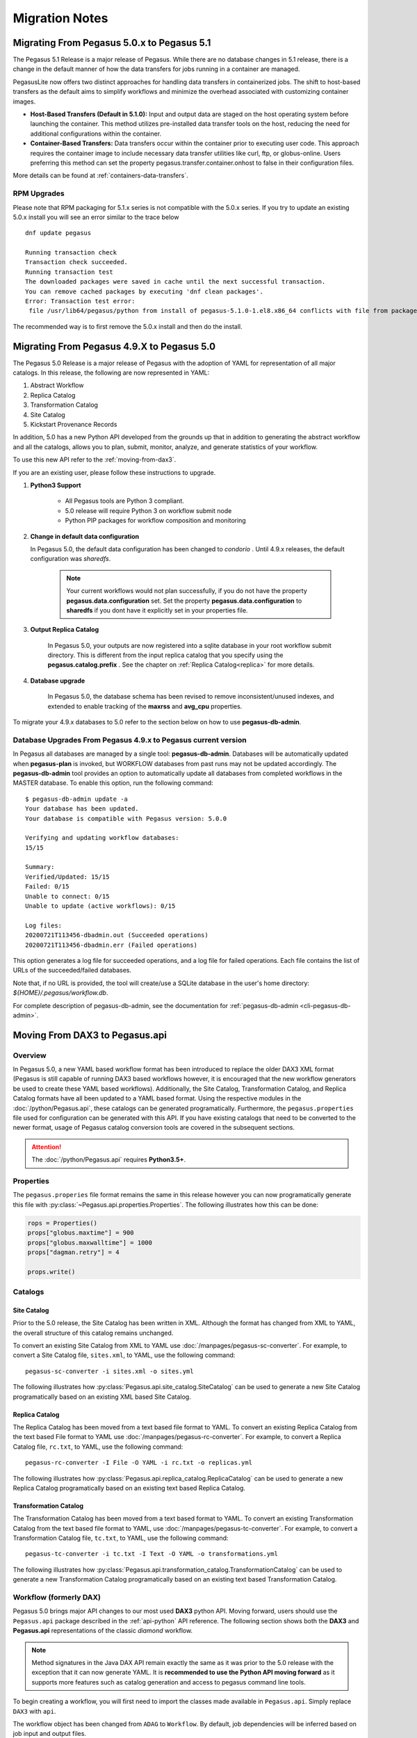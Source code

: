 .. _useful-tips:

===============
Migration Notes
===============

.. _migrating-from-50-to-51:

Migrating From Pegasus 5.0.x to Pegasus 5.1
===========================================
The Pegasus 5.1 Release is a major release of Pegasus. While there
are no database changes in 5.1 release, there is a change in the
default manner of how the data transfers for jobs running in a
container are managed.

PegasusLite now offers two distinct approaches for handling data transfers in
containerized jobs. The shift to host-based transfers as the default aims to
simplify workflows and minimize the overhead associated with customizing container images.

*   **Host-Based Transfers (Default in 5.1.0):** Input and output data are staged on the
    host operating system before launching the container. This method utilizes pre-installed
    data transfer tools on the host, reducing the need for additional configurations within
    the container.
*   **Container-Based Transfers:** Data transfers occur within the container prior to
    executing user code. This approach requires the container image to include necessary
    data transfer utilities like curl, ftp, or globus-online. Users preferring this method
    can set the property pegasus.transfer.container.onhost to false in their configuration files.

More details can be found at :ref:`containers-data-transfers`.


RPM Upgrades
------------

Please note that RPM packaging for 5.1.x series is not compatible with the 5.0.x series.
If you try to update an existing 5.0.x install you will see an error similar to the trace below

::

    dnf update pegasus

    Running transaction check
    Transaction check succeeded.
    Running transaction test
    The downloaded packages were saved in cache until the next successful transaction.
    You can remove cached packages by executing 'dnf clean packages'.
    Error: Transaction test error:
     file /usr/lib64/pegasus/python from install of pegasus-5.1.0-1.el8.x86_64 conflicts with file from package pegasus-5.0.9-1.el8.x86_64

The recommended way is to first remove the 5.0.x install and then do the install.


.. _migrating-from-49-to-50:

Migrating From Pegasus 4.9.X to Pegasus 5.0
===========================================
The Pegasus 5.0 Release is a major release of Pegasus with
the adoption of YAML for representation of all major catalogs.
In this release, the following are now represented in YAML:

#. Abstract Workflow
#. Replica Catalog
#. Transformation Catalog
#. Site Catalog
#. Kickstart Provenance Records

In addition, 5.0 has a new Python API developed from the grounds
up that in addition to generating the abstract workflow and all
the catalogs, allows you to plan, submit, monitor, analyze, and
generate statistics of your workflow.

To use this new API refer to the :ref:`moving-from-dax3`.

If you are an existing user, please follow these instructions to
upgrade.

#. **Python3 Support**

    * All Pegasus tools are Python 3 compliant.
    * 5.0 release will require Python 3 on workflow submit node
    * Python PIP packages for workflow composition and monitoring

#. **Change in default data configuration**

   In Pegasus 5.0, the default data configuration has been changed
   to *condorio* . Until 4.9.x releases, the default configuration
   was *sharedfs*.

    .. note::

        Your current workflows would not plan successfully, if you do not
        have the property **pegasus.data.configuration** set. Set
        the property **pegasus.data.configuration** to **sharedfs**
        if you dont have it explicitly set in your properties file.


#. **Output Replica Catalog**

    In Pegasus 5.0, your outputs are now registered into a sqlite
    database in your root workflow submit directory. This is
    different from the input replica catalog that you specify using
    the **pegasus.catalog.prefix** . See the chapter on
    :ref:`Replica Catalog<replica>` for more details.

#. **Database upgrade**

    In Pegasus 5.0, the database schema has been revised to remove
    inconsistent/unused indexes, and extended to enable tracking of
    the **maxrss** and **avg_cpu** properties.

To migrate your 4.9.x databases to 5.0 refer to the section below
on how to use **pegasus-db-admin**.

Database Upgrades From Pegasus 4.9.x to Pegasus current version
---------------------------------------------------------------

In Pegasus all databases are managed by a single tool:
**pegasus-db-admin**. Databases will be automatically updated when
**pegasus-plan** is invoked, but WORKFLOW databases from past runs may
not be updated accordingly. The **pegasus-db-admin** tool provides
an option to automatically update all databases from completed workflows
in the MASTER database. To enable this option, run the following command:

::

   $ pegasus-db-admin update -a
   Your database has been updated.
   Your database is compatible with Pegasus version: 5.0.0

   Verifying and updating workflow databases:
   15/15

   Summary:
   Verified/Updated: 15/15
   Failed: 0/15
   Unable to connect: 0/15
   Unable to update (active workflows): 0/15

   Log files:
   20200721T113456-dbadmin.out (Succeeded operations)
   20200721T113456-dbadmin.err (Failed operations)


This option generates a log file for succeeded operations, and a log
file for failed operations. Each file contains the list of URLs of the
succeeded/failed databases.

Note that, if no URL is provided, the tool will create/use a SQLite
database in the user's home directory: *${HOME}/.pegasus/workflow.db*.

For complete description of pegasus-db-admin, see the
documentation for :ref:`pegasus-db-admin  <cli-pegasus-db-admin>`.


.. _moving-from-dax3:

Moving From DAX3 to Pegasus.api
===============================

.. _moving-from-dax3-overview:

Overview
--------

In Pegasus 5.0, a new YAML based workflow format has been introduced to replace
the older DAX3 XML format (Pegasus is still capable of running DAX3 based
workflows however, it is encouraged that the new workflow generators be used
to create these YAML based workflows). Additionally, the Site Catalog, Transformation
Catalog, and Replica Catalog formats have all been updated to a YAML based format. 
Using the respective modules in the :doc:`/python/Pegasus.api`, these catalogs can be 
generated programatically. Furthermore, the ``pegasus.properties`` file used for
configuration can be generated with this API. If you have existing catalogs that need to be converted
to the newer format, usage of Pegasus catalog conversion tools are covered in the
subsequent sections. 

.. attention::
    The :doc:`/python/Pegasus.api` requires **Python3.5+**.

Properties
----------

The ``pegasus.properies`` file format remains the same in this release however
you can now programatically generate this file with :py:class:`~Pegasus.api.properties.Properties`.
The following illustrates how this can be done:

.. code-block:: python

    rops = Properties()
    props["globus.maxtime"] = 900
    props["globus.maxwalltime"] = 1000
    props["dagman.retry"] = 4

    props.write()

Catalogs
--------

Site Catalog
^^^^^^^^^^^^

Prior to the 5.0 release, the Site Catalog has been written in XML. Although the
format has changed from XML to YAML, the overall structure of this catalog remains unchanged. 

To convert an existing Site Catalog from XML to YAML use :doc:`/manpages/pegasus-sc-converter`.
For example, to convert a Site Catalog file, ``sites.xml``, to YAML, use the following
command::   

    pegasus-sc-converter -i sites.xml -o sites.yml

The following illustrates how :py:class:`Pegasus.api.site_catalog.SiteCatalog` can
be used to generate a new Site Catalog programatically based on an existing XML based Site Catalog.

.. tabs::

    .. tab:: generate_sc.py

        .. code-block:: python

            from Pegasus.api import *

            # create a SiteCatalog object
            sc = SiteCatalog()

            # create a "local" site
            local = Site("local", arch=Arch.X86_64, os_type=OS.LINUX)

            # create and add a shared scratch and local storage directories to the site "local"
            local_shared_scratch_dir = Directory(Directory.SHARED_SCRATCH, path="/tmp/workflows/scratch")\
                                        .add_file_servers(FileServer("file:///tmp/workflows/scratch", Operation.ALL))

            local_local_storage_dir = Directory(Directory.LOCAL_STORAGE, path="/tmp/workflows/outputs")\
                                        .add_file_servers(FileServer("file:///tmp/workflows/outputs", Operation.ALL))

            local.add_directories(local_shared_scratch_dir, local_local_storage_dir)

            # create a "condorpool" site
            condorpool = Site("condorpool", arch=Arch.X86_64, os_type=OS.LINUX)

            # create and add job managers to the site "condorpool"
            condorpool.add_grids(
                Grid(Grid.GT5, contact="smarty.isi.edu/jobmanager-pbs", scheduler_type=Scheduler.PBS, job_type=SupportedJobs.AUXILLARY),
                Grid(Grid.GT5, contact="smarty.isi.edu/jobmanager-pbs", scheduler_type=Scheduler.PBS, job_type=SupportedJobs.COMPUTE)
            )

            # create and add a shared scratch directory to the site "condorpool"
            condorpool_shared_scratch_dir = Directory(Directory.SHARED_SCRATCH, path="/lustre")\
                                                .add_file_servers(FileServer("gsiftp://smarty.isi.edu/lustre", Operation.ALL))
            condorpool.add_directories(condorpool_shared_scratch_dir)

            # create a "staging_site" site
            staging_site = Site("staging_site", arch=Arch.X86_64, os_type=OS.LINUX)

            # create and add a shared scratch directory to the site "staging_site"
            staging_site_shared_scratch_dir = Directory(Directory.SHARED_SCRATCH, path="/data")\
                                                .add_file_servers(
                                                    FileServer("scp://obelix.isi.edu/data", Operation.PUT),
                                                    FileServer("http://obelix.isi.edu/data", Operation.GET)
                                                )
            staging_site.add_directories(staging_site_shared_scratch_dir)

            # add all the sites to the site catalog object 
            sc.add_sites(
                local,
                condorpool,
                staging_site
            )

            # write the site catalog to the default path "./sites.yml"
            sc.write()  

    .. tab:: sites.xml

        .. code-block:: xml

            <?xml version="1.0" encoding="UTF-8"?>
            <sitecatalog xmlns="http://pegasus.isi.edu/schema/sitecatalog"
                        xmlns:xsi="http://www.w3.org/2001/XMLSchema-instance"
                        xsi:schemaLocation="http://pegasus.isi.edu/schema/sitecatalog http://pegasus.isi.edu/schema/sc-4.0.xsd"
                        version="4.0">

                <site  handle="local" arch="x86_64" os="LINUX">
                    <directory type="shared-scratch" path="/tmp/workflows/scratch">
                        <file-server operation="all" url="file:///tmp/workflows/scratch"/>
                    </directory>
                    <directory type="local-storage" path="/tmp/workflows/outputs">
                        <file-server operation="all" url="file:///tmp/workflows/outputs"/>
                    </directory>
                </site>

                <site  handle="condor_pool" arch="x86_64" os="LINUX">
                    <grid type="gt5" contact="smarty.isi.edu/jobmanager-pbs" scheduler="PBS" jobtype="auxillary"/>
                    <grid type="gt5" contact="smarty.isi.edu/jobmanager-pbs" scheduler="PBS" jobtype="compute"/>
                    <directory type="shared-scratch" path="/lustre">
                        <file-server operation="all" url="gsiftp://smarty.isi.edu/lustre"/>
                    </directory>
                </site>

                <site  handle="staging_site" arch="x86_64" os="LINUX">
                    <directory type="shared-scratch" path="/data">
                        <file-server operation="put" url="scp://obelix.isi.edu/data"/>
                        <file-server operation="get" url="http://obelix.isi.edu/data"/>
                    </directory>
                </site>

            </sitecatalog>  


Replica Catalog
^^^^^^^^^^^^^^^

The Replica Catalog has been moved from a text based file format to YAML. To convert
an existing Replica Catalog from the text based File format to YAML use :doc:`/manpages/pegasus-rc-converter`.
For example, to convert a Replica Catalog file, ``rc.txt``, to YAML, use the following
command::

    pegasus-rc-converter -I File -O YAML -i rc.txt -o replicas.yml

The following illustrates how :py:class:`Pegasus.api.replica_catalog.ReplicaCatalog` can be
used to generate a new Replica Catalog programatically based on an existing text based
Replica Catalog.

.. tabs::

    .. tab:: generate_rc.py

        .. code-block:: python

            from Pegasus.api import *

            rc = ReplicaCatalog()\
                    .add_replica("local", "f.a", "/Volumes/data/inputs/f.a")\
                    .add_replica("local", "f.b", "/Volumes/data/inputs/f.b")\
                    .write()

            # the Replica Catalog will be written to the default path "./replicas.yml"

    .. tab:: rc.txt
        
        .. code-block:: none

            f.a file:///Volumes/data/inputs/f.a site="local"

            f.b file:///Volumes/data/inputs/f.b site="local" 


Transformation Catalog
^^^^^^^^^^^^^^^^^^^^^^

The Transformation Catalog has been moved from a text based format to YAML. To convert
an existing Transformation Catalog from the text based file format to YAML, use 
:doc:`/manpages/pegasus-tc-converter`. For example, to convert a Transformation Catalog
file, ``tc.txt``, to YAML, use the following command::

    pegasus-tc-converter -i tc.txt -I Text -O YAML -o transformations.yml

The following illustrates how :py:class:`Pegasus.api.transformation_catalog.TransformationCatalog` can
be used to generate a new Transformation Catalog programatically based on an 
existing text based Transformation Catalog.

.. tabs:: 

    .. tab:: generate_tc.py

        .. code-block:: python

            from Pegasus.api import *

            # create the TransformationCatalog object
            tc = TransformationCatalog()

            # create and add the centos-pegasus container 
            centos_cont = Container(
                            "centos-pegasus",
                            Container.DOCKER,
                            "docker:///rynge/montage:latest",
                            mounts=["/Volumes/Workf/lfs1:/shared-data/:ro"]
                        ).add_profiles(Namespace.ENV, JAVA_HOME="/opt/java/1.6")
                    
            tc.add_containers(centos_cont)

            # create and add the transformation
            keg = Transformation(
                    "keg",
                    namespace="example",
                    version="1.0",
                    site="isi",
                    pfn="/path/to/keg",
                    is_stageable=False,
                    container=centos_cont
                ).add_profiles(Namespace.ENV, APP_HOME="/tmp/myscratch", JAVA_HOME="/opt/java/1.6")

            tc.add_transformations(keg)

            # write the transformation catalog to the default file path "./transformations.yml"
            tc.write()

    .. tab:: tc.txt

        .. code-block:: none

            tr example::keg:1.0 {

                profile env "APP_HOME" "/tmp/myscratch"
                profile env "JAVA_HOME" "/opt/java/1.6"

                site isi {
                    pfn "/path/to/keg
                    arch "x86"
                    os "linux"
                    type "INSTALLED"
                    container "centos-pegasus"
                }
            }

            cont centos-pegasus{
                type "docker"
                image "docker:///rynge/montage:latest"
                mount "/Volumes/Work/lfs1:/shared-data/:ro"
                profile env "JAVA_HOME" "/opt/java/1.6"
            }


Workflow (formerly DAX)
-----------------------

Pegasus 5.0 brings major API changes to our most used **DAX3** python API. Moving
forward, users should use the ``Pegasus.api`` package described in the :ref:`api-python`
API reference. The following section shows both the **DAX3** and **Pegasus.api** 
representations of the classic *diamond* workflow. 

.. note::
    Method signatures in the Java DAX API remain exactly the same as it was prior 
    to the 5.0 release with the exception that it can now generate YAML. It is
    **recommended to use the Python API moving forward** as it supports more features
    such as catalog generation and access to pegasus command line tools.

.. tabs::

   .. tab:: Pegasus.api

        .. code-block:: python

            #!/usr/bin/env python
            import logging

            from pathlib import Path

            from Pegasus.api import *

            logging.basicConfig(level=logging.DEBUG)

            # --- Replicas -----------------------------------------------------------------
            with open("f.a", "w") as f:
                f.write("This is sample input to KEG")

            fa = File("f.a").add_metadata(creator="ryan")
            rc = ReplicaCatalog().add_replica("local", fa, Path(".").resolve() / "f.a")

            # --- Transformations ----------------------------------------------------------
            preprocess = Transformation(
                            "preprocess",
                            site="condorpool",
                            pfn="/usr/bin/pegasus-keg",
                            is_stageable=False,
                            arch=Arch.X86_64,
                            os_type=OS.LINUX
                        )

            findrange = Transformation(
                            "findrange",
                            site="condorpool",
                            pfn="/usr/bin/pegasus-keg",
                            is_stageable=False,
                            arch=Arch.X86_64,
                            os_type=OS.LINUX
                        )

            analyze = Transformation(
                            "analyze",
                            site="condorpool",
                            pfn="/usr/bin/pegasus-keg",
                            is_stageable=False,
                            arch=Arch.X86_64,
                            os_type=OS.LINUX
                        )

            tc = TransformationCatalog().add_transformations(preprocess, findrange, analyze)

            # --- Workflow -----------------------------------------------------------------
            '''
                                    [f.b1] - (findrange) - [f.c1] 
                                    /                             \
            [f.a] - (preprocess)                               (analyze) - [f.d]
                                    \                             /
                                    [f.b2] - (findrange) - [f.c2]

            '''
            wf = Workflow("diamond")

            fb1 = File("f.b1")
            fb2 = File("f.b2")
            job_preprocess = Job(preprocess)\
                                    .add_args("-a", "preprocess", "-T", "3", "-i", fa, "-o", fb1, fb2)\
                                    .add_inputs(fa)\
                                    .add_outputs(fb1, fb2)

            fc1 = File("f.c1")
            job_findrange_1 = Job(findrange)\
                                    .add_args("-a", "findrange", "-T", "3", "-i", fb1, "-o", fc1)\
                                    .add_inputs(fb1)\
                                    .add_outputs(fc1)

            fc2 = File("f.c2")
            job_findrange_2 = Job(findrange)\
                                    .add_args("-a", "findrange", "-T", "3", "-i", fb2, "-o", fc2)\
                                    .add_inputs(fb2)\
                                    .add_outputs(fc2)

            fd = File("f.d")
            job_analyze = Job(analyze)\
                            .add_args("-a", "analyze", "-T", "3", "-i", fc1, fc2, "-o", fd)\
                            .add_inputs(fc1, fc2)\
                            .add_outputs(fd)

            wf.add_jobs(job_preprocess, job_findrange_1, job_findrange_2, job_analyze)
            wf.add_replica_catalog(rc)
            wf.add_transformation_catalog(tc)

            try:
                wf.plan(submit=True)\
                        .wait()\
                        .analyze()\
                        .statistics()
            except PegasusClientError as e:
                print(e)


   .. tab:: Pegasus.DAX3

        .. code-block:: python

            #!/usr/bin/env python

            from Pegasus.DAX3 import *
            import sys
            import os

            if len(sys.argv) != 3:
                print "Usage: %s PEGASUS_HOME SHARED_SCRATCH" % (sys.argv[0])
                sys.exit(1)

            # Create a abstract dag
            diamond = ADAG("diamond")

            # Add input file to the DAX-level replica catalog
            a = File("f.a")
            a.addPFN(PFN("file://" + os.getcwd() + "/f.a", "local"))
            diamond.addFile(a)

            a1 = File("f.a1")
            a1.addPFN(PFN("file://" + sys.argv[2] + "/f.a1", "condorpool"))
            diamond.addFile(a1)
                
            # Add executables to the DAX-level replica catalog
            # In this case the binary is pegasus-keg, which is shipped with Pegasus, so we use
            # the remote PEGASUS_HOME to build the path.
            e_preprocess = Executable(namespace="diamond", name="preprocess", version="4.0", os="linux", arch="x86_64", installed=False)
            e_preprocess.addPFN(PFN("file://" + sys.argv[1] + "/bin/pegasus-keg", "condorpool"))
            diamond.addExecutable(e_preprocess)
                
            e_findrange = Executable(namespace="diamond", name="findrange", version="4.0", os="linux", arch="x86_64", installed=False)
            e_findrange.addPFN(PFN("file://" + sys.argv[1] + "/bin/pegasus-keg", "condorpool"))
            diamond.addExecutable(e_findrange)
                
            e_analyze = Executable(namespace="diamond", name="analyze", version="4.0", os="linux", arch="x86_64", installed=False)
            e_analyze.addPFN(PFN("file://" + sys.argv[1] + "/bin/pegasus-keg", "condorpool"))
            diamond.addExecutable(e_analyze)

            # Add a preprocess job
            preprocess = Job(namespace="diamond", name="preprocess", version="4.0")
            b1 = File("f.b1")
            b2 = File("f.b2")
            preprocess.addArguments("-a preprocess","-T60","-i",a,"-o",b1,b2)
            preprocess.uses(a, link=Link.INPUT)
            preprocess.uses(a1, link=Link.INPUT)
            preprocess.uses(b1, link=Link.OUTPUT)
            preprocess.uses(b2, link=Link.OUTPUT)
            diamond.addJob(preprocess)

            # Add left Findrange job
            frl = Job(namespace="diamond", name="findrange", version="4.0")
            c1 = File("f.c1")
            frl.addArguments("-a findrange","-T6-","-i",b1,"-o",c1)
            frl.uses(b1, link=Link.INPUT)
            frl.uses(c1, link=Link.OUTPUT)
            diamond.addJob(frl)

            # Add right Findrange job
            frr = Job(namespace="diamond", name="findrange", version="4.0")
            c2 = File("f.c2")
            frr.addArguments("-a findrange","-T60","-i",b2,"-o",c2)
            frr.uses(b2, link=Link.INPUT)
            frr.uses(c2, link=Link.OUTPUT)
            diamond.addJob(frr)

            # Add Analyze job
            analyze = Job(namespace="diamond", name="analyze", version="4.0")
            d = File("f.d")
            analyze.addArguments("-a analyze","-T60","-i",c1,c2,"-o",d)
            analyze.uses(c1, link=Link.INPUT)
            analyze.uses(c2, link=Link.INPUT)
            analyze.uses(d, link=Link.OUTPUT, register=True)
            diamond.addJob(analyze)

            # Add control-flow dependencies
            diamond.addDependency(Dependency(parent=preprocess, child=frl))
            diamond.addDependency(Dependency(parent=preprocess, child=frr))
            diamond.addDependency(Dependency(parent=frl, child=analyze))
            diamond.addDependency(Dependency(parent=frr, child=analyze))

            # Write the DAX to stdout
            diamond.writeXML(sys.stdout)                


To begin creating a workflow, you will first need to import the classes made
available in ``Pegasus.api``. Simply replace ``DAX3`` with ``api``.

.. tabs::

    .. tab:: Pegasus.api

        .. code-block:: python

            from Pegasus.api import *

    .. tab:: Pegasus.DAX3

        .. code-block:: python

            from Pegasus.DAX3 import *



The workflow object has been changed from ``ADAG`` to ``Workflow``. By default,
job dependencies will be inferred based on job input and output files. 

.. tabs::

    .. tab:: Pegasus.api

        .. code-block:: python

            wf = Workflow("diamond")

    .. tab:: Pegasus.DAX3

        .. code-block:: python

            diamond = ADAG("diamond")


In DAX3, you were able to add files directly to the ``ADAG`` object. With the newer 5.0 api, 
any file that has a physical file name (i.e. any initial input file to the workflow)
should be added to the :py:class:`~Pegasus.api.replica_catalog.ReplicaCatalog`. 
In this example, we add the replica catalog to the workflow after all input files
have been added to it. You also have the option to write this out to a separate file
for ``pegasus-plan`` to pick up. 

.. tabs::

    .. tab:: Pegasus.api

        .. code-block:: python

            fa = File("f.a").add_metadata(creator="ryan")
            rc = ReplicaCatalog().add_replica("local", fa, Path(".").resolve() / "f.a")
            wf.add_replica_catalog(rc)   

    .. tab:: Pegasus.DAX3

        .. code-block:: python

            a = File("f.a") 
            a.addPFN(PFN("file://"+ os.getcwd() + "/f.a", "local"))
            diamond.addFile(a)


In DAX3, you were also able to add executables directly to the ``ADAG`` object. In
5.0, the way to do this is to first add them to a :py:class:`~Pegasus.api.transformation_catalog.TransformationCatalog`
and then add that catalog to the workflow as shown below. **Note that we now refer 
to executables as transformations**. In DAX3, you were not able to add containers
directly to the ``ADAG`` object. They would instead need to be cataloged in the
text based transformation catalog file. With the new api, you may create 
containers and add them to the workflow through the transformation catalog. For
more information see :ref:`containers`. Just as with the replica catalog,
you have the option to write this catalog out to a separate file for ``pegasus-plan``
to pick up.

.. tabs::

    .. tab:: Pegasus.api

        .. code-block:: python

            tc = TransformationCatalog()
            preprocess = Transformation(
                "preprocess",
                site="condorpool",
                pfn="/usr/bin/pegasus-keg",
                is_stageable=False,
                arch=Arch.X86_64,
                os_type=OS.LINUX
            )
            tc.add_transformations(preprocess)
            wf.add_transformation_catalog(tc)

    .. tab:: Pegasus.DAX3

        .. code-block:: python

            e_preprocess = Executable(namespace="diamond", name="preprocess", version="4.0", os="linux", arch="x86_64", installed=False)
            e_preprocess.addPFN(PFN("file://" + sys.argv[1] + "/bin/pegasus-keg", "condorpool"))
            diamond.addExecutable(e_preprocess)


When specifying :py:class:`~Pegasus.api.workflow.AbstractJob` inputs and outputs, 
simply add the :py:class:`~Pegasus.api.replica_catalog.File`\s as inputs or outputs.
Unlike DAX3, you do not need to specify ``job.uses(..)`` as seen below. 

.. tabs::

    .. tab:: Pegasus.api

        .. code-block:: python

            fb1 = File("f.b1")
            fb2 = File("f.b2")
            job_preprocess = Job(preprocess)\
                                .add_args("-a", "preprocess", "-T", "3", "-i", fa, "-o", fb1, fb2)\
                                .add_inputs(fa)\
                                .add_outputs(fb1, fb2)
            wf.add_jobs(job_reprocess)

    .. tab:: Pegasus.DAX3

        .. code-block:: python

            preprocess = Job(namespace="diamond", name="preprocess", version="4.0")
            b1 = File("f.b1")
            b2 = File("f.b2")
            preprocess.addArguments("-a preprocess","-T60","-i",a,"-o",b1,b2)
            preprocess.uses(a, link=Link.INPUT)
            preprocess.uses(b1, link=Link.OUTPUT)
            preprocess.uses(b2, link=Link.OUTPUT)
            diamond.addJob(preprocess)


Hierarchical workflows can be created by adding :py:class:`~Pegasus.api.workflow.SubWorkflow`
jobs. The second argument, ``is_planned``, in ``SubWorkflow`` specifies whether or not it has already
been planned by the pegasus planner. When ``is_planned=False``, this is the equivalent 
of using the ``DAX`` object in ``Pegasus.DAX3``. When ``is_planned=True``, this 
is the equivalent of using the ``DAG`` object in ``Pegasus.DAX3``.

.. tabs::

   .. tab:: Pegasus.api

      .. code-block:: python

         blackdiamond_wf = SubWorkflow("blackdiamond.yml", is_planned=False)\
                              .add_args("--input-dir", "input", "--output-sites", "local", "-vvv")

         sleep_wf = SubWorkflow("sleep.yml", is_planned=False)\
                     .add_args("--output-sites", "local", "-vvv")

         wf.add_jobs(blackdiamond_wf, sleep_wf)
   
   .. tab:: Pegasus.DAX3

      .. code-block:: python

         # Create a abstract dag
         adag = ADAG('local-hierarchy')

         daxfile = File('blackdiamond.dax')
         dax1 = DAX(daxfile)
         #DAX jobs are called with same arguments passed, while planning the root level dax
         dax1.addArguments('--output-site local')
         dax1.addArguments('-vvv')
         adag.addJob(dax1)


         # this dax job uses a pre-existing dax file
         # that has to be present in the replica catalog
         daxfile2 = File('sleep.dax')
         dax2 = DAX(daxfile2)
         dax2.addArguments('--output-site local')
         dax2.addArguments( '-vvv')
         adag.addJob(dax2)

Profile functionality remains the same in Pegasus 5.0 (see :py:class:`~Pegasus.api.mixins.ProfileMixin`). 
Profiles can be added to the following:

    - :py:class:`~Pegasus.api.site_catalog.FileServer`
    - :py:class:`~Pegasus.api.site_catalog.Site`

    - :py:class:`~Pegasus.api.transformation_catalog.Container`
    - :py:class:`~Pegasus.api.transformation_catalog.TransformationSite`
    - :py:class:`~Pegasus.api.transformation_catalog.Transformation`

    - :py:class:`~Pegasus.api.workflow.Job`
    - :py:class:`~Pegasus.api.workflow.SubWorkflow`
    - :py:class:`~Pegasus.api.workflow.Workflow`

.. tabs::

    .. tab:: Pegasus.api

        .. code-block:: python

            job.add_env(PATH="/bin")
            job.add_condor_profile(universe="vanilla")

            # Alternatively you can use:
            job.add_profiles(Namespace.ENV, PATH="/bin")
            job.add_profiles(Namespace.CONDOR, universe="vanilla")

            # When profile keys contain non-alphanumeric characters, you can use:
            job.add_profiles(Namespace.CONDOR, key="+KeyName", value="val")

    .. tab:: Pegasus.DAX3

        .. code-block:: python

            job.addProfile(Profile(Namespace.ENV,'PATH','/bin'))
            job.profile(Namespace.CONDOR, "universe", "vanilla")

Metadata functionality also remains the same in Pegasus 5.0 (see :py:class:`~Pegasus.api.mixins.MetadataMixin`). 
Metadata can be added to the following:

    - :py:class:`~Pegasus.api.replica_catalog.File`
    - :py:class:`~Pegasus.api.transformation_catalog.TransformationSite`
    - :py:class:`~Pegasus.api.transformation_catalog.Transformation`

    - :py:class:`~Pegasus.api.workflow.Job`
    - :py:class:`~Pegasus.api.workflow.SubWorkflow`
    - :py:class:`~Pegasus.api.workflow.Workflow`

.. tabs::

    .. tab:: Pegasus.api

        .. code-block:: python

            preprocess.add_metadata(time=60, created_by="ryan")

    .. tab:: Pegasus.DAX3

        .. code-block:: python

            preprocess.metadata("time", "60")
            preprocess.metadata("created_by", "ryan")


Running Workflows
-----------------

Using the :ref:`api-python` API, you can run the workflow directly from the
:py:class:`~Pegasus.api.workflow.Workflow` you have just created. This is done
by calling :py:class:`~Pegasus.api.workflow.Workflow.plan` on the :py:class:`~Pegasus.api.workflow.Workflow`
after all jobs have been added to it. If ``submit=True`` is given to ``wf.plan``,
the workflow will be planned and submitted for execution. At that point, ``wf.plan()``
will return. If you would like to block until the actual workflow execution is called
then ``wf.plan(submit=True).wait()`` can be used. 

.. attention::
    To use this feature, the Pegasus binaries must be added to your ``PATH`` and it
    is only supported in the new python api. 

.. code-block:: python

    #!/usr/bin/env python3

    # set this if you would like to see output from the underlying pegasus command line tools
    import logging
    logging.basicConfig(level=logging.INFO)

    from Pegasus.api import *

    wf = Workflow("diamond")  

    # Add properties
    # .. 
    # .

    # Add files, transformations, and jobs here
    # ....
    # ...
    # ..
    # .

    try:
        # plan and submit the workflow for execution
        wf.plan(submit=True)

        # braindump becomes accessible following a call to wf.plan()
        print(wf.braindump.submit_dir)
    
        # wait for workflow execution to complete
        wf.wait()

        # workflow debugging and statistics
        wf.analyze()
        wf.statistics()
    except PegasusClientError as e:
        print(e)

.. tip::
    Because the property file, catalogs, and the workflow can all be generated and
    run programatically, it is recommended to keep everything in a single script
    so that a wrapper shell script is not needed. 



.. _migrating-from-lt47:

Migrating From Pegasus 4.5.X to Pegasus 4.9.x
=======================================================

Most of the migrations from one version to another are related to
database upgrades, that is addressed by running the tool
**pegasus-db-admin**.

Database Upgrades From Pegasus 4.5.X to Pegasus current version
---------------------------------------------------------------

Since Pegasus 4.5 all databases are managed by a single tool:
**pegasus-db-admin**. Databases will be automatically updated when
**pegasus-plan** is invoked, but WORKFLOW databases from past runs may
not be updated accordingly. Since Pegasus 4.6.0, the
**pegasus-db-admin** tool provides an option to automatically update all
databases from completed workflows in the MASTER database. To enable
this option, run the following command:

::

   $ pegasus-db-admin update -a
   Your database has been updated.
   Your database is compatible with Pegasus version: 4.7.0

   Verifying and updating workflow databases:
   21/21

   Summary:
   Verified/Updated: 21/21
   Failed: 0/21
   Unable to connect: 0/21
   Unable to update (active workflows): 0/21

   Log files:
   20161006T134415-dbadmin.out (Succeeded operations)
   20161006T134415-dbadmin.err (Failed operations)


This option generates a log file for succeeded operations, and a log
file for failed operations. Each file contains the list of URLs of the
succeeded/failed databases.

Note that, if no URL is provided, the tool will create/use a SQLite
database in the user's home directory: *${HOME}/.pegasus/workflow.db*.

For complete description of pegasus-db-admin, see the `man
page <#cli-pegasus-db-admin>`__.

Migration from Pegasus 4.6 to 4.7
---------------------------------

In addition to the database changes, in Pegasus 4.7 the default submit
directory layout was changed from a flat structure where all submit
files independent of the number of jobs in the workflow appeared in a
single directory. For 4.7, the default is a hierarchal directory
structure two levels deep. To use the earlier layout, set the following
property

::

   pegasus.dir.submit.mapper     Flat

.. _migrating-from-leq44:

Migrating From Pegasus <4.5 to Pegasus 4.5.X
============================================

Since Pegasus 4.5 all databases are managed by a single tool:
**pegasus-db-admin**. Databases will be automatically updated when
**pegasus-plan** is invoked, but it may require manually invocation of
the **pegasus-db-admin** for other Pegasus tools.

The **check** command verifies if the database is compatible with the
Pegasus' latest version. If the database is not compatible, it will
print the following message:

::

   $ pegasus-db-admin check
   Your database is NOT compatible with version 4.5.0


If you are running the **check** command for the first time, the tool
will prompt the following message:

::

   Missing database tables or tables are not updated:
       dbversion
   Run 'pegasus-db-admin update <path_to_database>' to create/update your database.


To update the database, run the following command:

::

   $ pegasus-db-admin update
   Your database has been updated.
   Your database is compatible with Pegasus version: 4.5.0


The **pegasus-db-admin** tool can operate directly over a database URL,
or can read configuration parameters from the properties file or a
submit directory. In the later case, a database type should be provided
to indicate which properties should be used to connect to the database.
For example, the tool will seek for *pegasus.catalog.replica.db.\**
properties to connect to the JDBCRC database; or seek for
*pegasus.catalog.master.url* (or *pegasus.dashboard.output*, which is
deprecated) property to connect to the MASTER database; or seek for the
*pegasus.catalog.workflow.url* (or *pegasus.monitord.output*, which is
deprecated) property to connect to the WORKFLOW database. If none of
these properties are found, the tool will connect to the default
database in the user's home directory
(sqlite:///${HOME}/.pegasus/workflow.db).

Example: connection by providing the URL to the database:

::

   $ pegasus-db-admin create sqlite:///${HOME}/.pegasus/workflow.db
   $ pegasus-db-admin update sqlite:///${HOME}/.pegasus/workflow.db


Example: connection by providing a properties file that contains the
information to connect to the database. Note that a database type
(MASTER, WORKFLOW, or JDBCRC) should be provided:

::

   $ pegasus-db-admin update -c pegasus.properties -t MASTER
   $ pegasus-db-admin update -c pegasus.properties -t JDBCRC
   $ pegasus-db-admin update -c pegasus.properties -t WORKFLOW


Example: connection by providing the path to the submit directory
containning the *braindump.txt* file, where information to connect to
the database can be extracted. Note that a database type (MASTER,
WORKFLOW, or JDBCRC) should also be provided:

::

   $ pegasus-db-admin update -s /path/to/submitdir -t WORKFLOW
   $ pegasus-db-admin update -s /path/to/submitdir -t MASTER
   $ pegasus-db-admin update -s /path/to/submitdir -t JDBCRC


Note that, if no URL is provided, the tool will create/use a SQLite
database in the user's home directory: *${HOME}/.pegasus/workflow.db*.

For complete description of pegasus-db-admin, see the `man
page <#cli-pegasus-db-admin>`__.

.. _migrating-from-3x:

Migrating From Pegasus 3.1 to Pegasus 4.X
=========================================

With Pegasus 4.0 effort has been made to move the Pegasus installation
to be FHS compliant, and to make workflows run better in Cloud
environments and distributed grid environments. This chapter is for
existing users of Pegasus who use Pegasus 3.1 to run their workflows and
walks through the steps to move to using Pegasus 4.0

Move to FHS layout
------------------

Pegasus 4.0 is the first release of Pegasus which is `Filesystem
Hierarchy Standard (FHS) <http://www.pathname.com/fhs/>`__ compliant.
The native packages no longer installs under /opt. Instead, pegasus-\*
binaries are in /usr/bin/ and example workflows can be found under
/usr/share/pegasus/examples/.

To find Pegasus system components, a pegasus-config tool is provided.
pegasus-config supports setting up the environment for

-  Python

-  Perl

-  Java

-  Shell

For example, to find the PYTHONPATH for the DAX API, run:

::

   export PYTHONPATH=`pegasus-config --python`

For complete description of pegasus-config, see the `man
page <#cli-pegasus-config>`__.

Stampede Schema Upgrade Tool
----------------------------

Starting Pegasus 4.x the monitoring and statistics database schema has
changed. If you want to use the pegasus-statistics, pegasus-analyzer and
pegasus-plots against a 3.x database you will need to upgrade the schema
first using the schema upgrade tool
/usr/share/pegasus/sql/schema_tool.py or
/path/to/pegasus-4.x/share/pegasus/sql/schema_tool.py

Upgrading the schema is required for people using the MySQL database for
storing their monitoring information if it was setup with 3.x monitoring
tools.

If your setup uses the default SQLite database then the new databases
run with Pegasus 4.x are automatically created with the correct schema.
In this case you only need to upgrade the SQLite database from older
runs if you wish to query them with the newer clients.

To upgrade the database

::

   For SQLite Database

   cd /to/the/workflow/directory/with/3.x.monitord.db

   Check the db version

   /usr/share/pegasus/sql/schema_tool.py -c connString=sqlite:////to/the/workflow/directory/with/workflow.stampede.db
   2012-02-29T01:29:43.330476Z INFO   netlogger.analysis.schema.schema_check.SchemaCheck.init |
   2012-02-29T01:29:43.330708Z INFO   netlogger.analysis.schema.schema_check.SchemaCheck.check_schema.start |
   2012-02-29T01:29:43.348995Z INFO   netlogger.analysis.schema.schema_check.SchemaCheck.check_schema
                                      | Current version set to: 3.1.
   2012-02-29T01:29:43.349133Z ERROR  netlogger.analysis.schema.schema_check.SchemaCheck.check_schema
                                      | Schema version 3.1 found - expecting 4.0 - database admin will need to run upgrade tool.


   Convert the Database to be version 4.x compliant

   /usr/share/pegasus/sql/schema_tool.py -u connString=sqlite:////to/the/workflow/directory/with/workflow.stampede.db
   2012-02-29T01:35:35.046317Z INFO   netlogger.analysis.schema.schema_check.SchemaCheck.init |
   2012-02-29T01:35:35.046554Z INFO   netlogger.analysis.schema.schema_check.SchemaCheck.check_schema.start |
   2012-02-29T01:35:35.064762Z INFO   netlogger.analysis.schema.schema_check.SchemaCheck.check_schema
                                     | Current version set to: 3.1.
   2012-02-29T01:35:35.064902Z ERROR  netlogger.analysis.schema.schema_check.SchemaCheck.check_schema
                                     | Schema version 3.1 found - expecting 4.0 - database admin will need to run upgrade tool.
   2012-02-29T01:35:35.065001Z INFO   netlogger.analysis.schema.schema_check.SchemaCheck.upgrade_to_4_0
                                     | Upgrading to schema version 4.0.

   Verify if the database has been converted to Version 4.x

   /usr/share/pegasus/sql/schema_tool.py -c connString=sqlite:////to/the/workflow/directory/with/workflow.stampede.db
   2012-02-29T01:39:17.218902Z INFO   netlogger.analysis.schema.schema_check.SchemaCheck.init |
   2012-02-29T01:39:17.219141Z INFO   netlogger.analysis.schema.schema_check.SchemaCheck.check_schema.start |
   2012-02-29T01:39:17.237492Z INFO   netlogger.analysis.schema.schema_check.SchemaCheck.check_schema | Current version set to: 4.0.
   2012-02-29T01:39:17.237624Z INFO   netlogger.analysis.schema.schema_check.SchemaCheck.check_schema | Schema up to date.

   For upgrading a MySQL database the steps remain the same. The only thing that changes is the connection String to the database
   E.g.

   /usr/share/pegasus/sql/schema_tool.py -u connString=mysql://username:password@server:port/dbname

After the database has been upgraded you can use either 3.x or 4.x
clients to query the database with **pegasus-statistics**, as well as
**pegasus-plots**\ and **pegasus-analyzer.**

Existing users running in a condor pool with a non shared filesystem setup
--------------------------------------------------------------------------

Existing users that are running workflows in a cloud environment with a
non shared filesystem setup have to do some trickery in the site catalog
to include placeholders for local/submit host paths for execution sites
when using CondorIO. In Pegasus 4.0, this has been rectified.

For example, for a 3.1 user, to run on a local-condor pool without a
shared filesystem and use Condor file IO for file transfers, the site
entry looks something like this

::

    <site  handle="local-condor" arch="x86" os="LINUX">
           <grid  type="gt2" contact="localhost/jobmanager-fork" scheduler="Fork" jobtype="auxillary"/>
           <grid  type="gt2" contact="localhost/jobmanager-condor" scheduler="unknown" jobtype="compute"/>
           <head-fs>

             <!-- the paths for scratch filesystem are the paths on local site as we execute create dir job
                  on local site. Improvements planned for 4.0 release.-->
               <scratch>
                   <shared>
                       <file-server protocol="file" url="file:///" mount-point="/submit-host/scratch"/>
                       <internal-mount-point mount-point="/submit-host/scratch"/>
                   </shared>
               </scratch>
               <storage>
                   <shared>
                       <file-server protocol="file" url="file:///" mount-point="/glusterfs/scratch"/>
                       <internal-mount-point mount-point="/glusterfs/scratch"/>
                   </shared>
               </storage>
           </head-fs>
           <replica-catalog  type="LRC" url="rlsn://dummyValue.url.edu" />
           <profile namespace="env" key="PEGASUS_HOME" >/cluster-software/pegasus/2.4.1</profile>
           <profile namespace="env" key="GLOBUS_LOCATION" >/cluster-software/globus/5.0.1</profile>

           <!-- profies for site to be treated as condor pool -->
           <profile namespace="pegasus" key="style" >condor</profile>
           <profile namespace="condor" key="universe" >vanilla</profile>


           <!-- to enable kickstart staging from local site-->
           <profile namespace="condor" key="transfer_executable">true</profile>


       </site>

With Pegasus 4.0 the site entry for a local-condor pool can be as
concise as the following

::

    <site  handle="condorpool" arch="x86" os="LINUX">
           <head-fs>
               <scratch />
               <storage />
           </head-fs>
           <profile namespace="pegasus" key="style" >condor</profile>
           <profile namespace="condor" key="universe" >vanilla</profile>
       </site>

The planner in 4.0 correctly picks up the paths from the local site
entry to determine the staging location for the condor io on the submit
host.

Users should read pegasus data staging configuration
`chapter <#data_staging_configuration>`__ and also look in the examples
directory ( share/pegasus/examples).

.. _migrating-from-2x:

Migrating From Pegasus 2.X to Pegasus 3.X
=========================================

With Pegasus 3.0 effort has been made to simplify configuration. This
chapter is for existing users of Pegasus who use Pegasus 2.x to run
their workflows and walks through the steps to move to using Pegasus 3.0

PEGASUS_HOME and Setup Scripts
------------------------------

Earlier versions of Pegasus required users to have the environment
variable PEGASUS_HOME set and to source a setup file
$PEGASUS_HOME/setup.sh \| $PEGASUS_HOME/setup.csh before running Pegasus
to setup CLASSPATH and other variables.

Starting with Pegasus 3.0 this is no longer required. The above paths
are automaticallly determined by the Pegasus tools when they are
invoked.

All the users need to do is to set the PATH variable to pick up the
pegasus executables from the bin directory.

::

   $ export PATH=/some/install/pegasus-3.0.0/bin:$PATH


DAX Schema
----------

Pegasus 3.0 by default now parses DAX documents conforming to the DAX
Schema 3.2 available :download:`here <../../schemas/dax-3.2/dax-3.2.xsd>` and is
explained in detail in the chapter on API references.

Starting Pegasus 3.0 , DAX generation API's are provided in Java/Python
and Perl for users to use in their DAX Generators. The use of API's is
highly encouraged. Support for the old DAX schema's has been deprecated
and will be removed in a future version.

For users, who still want to run using the old DAX formats i.e 3.0 or
earlier, can for the time being set the following property in the
properties and point it to dax-3.0 xsd of the installation.

::

   pegasus.schema.dax  /some/install/pegasus-3.0/etc/dax-3.0.xsd


Site Catalog Format
-------------------

Pegasus 3.0 by default now parses Site Catalog format conforming to the
SC schema 3.0 ( XML3 ) available :download:`here <../../schemas/sc-3.0/sc-3.0.xsd>`
and is explained in detail in the chapter on Catalogs.

Pegasus 3.0 comes with a pegasus-sc-converter that will convert users
old site catalog ( XML ) to the XML3 format. Sample usage is given
below.

::

   $ pegasus-sc-converter -i sample.sites.xml -I XML -o sample.sites.xml3 -O XML3

   2010.11.22 12:55:14.169 PST:   Written out the converted file to sample.sites.xml3

To use the converted site catalog, in the properties do the following

1. unset pegasus.catalog.site or set pegasus.catalog.site to XML3

2. point pegasus.catalog.site.file to the converted site catalog


Transformation Catalog Format
-----------------------------

Pegasus 3.0 by default now parses a file based multiline textual format
of a Transformation Catalog. The new Text format is explained in detail
in the chapter on Catalogs.

Pegasus 3.0 comes with a pegasus-tc-converter that will convert users
old transformation catalog ( File ) to the Text format. Sample usage is
given below.

::

   $ pegasus-tc-converter -i sample.tc.data -I File -o sample.tc.text -O Text

   2010.11.22 12:53:16.661 PST:   Successfully converted Transformation Catalog from File to Text
   2010.11.22 12:53:16.666 PST:   The output transfomation catalog is in file  /lfs1/software/install/pegasus/pegasus-3.0.0cvs/etc/sample.tc.text

To use the converted transformation catalog, in the properties do the
following

1. unset pegasus.catalog.transformation or set
   pegasus.catalog.transformation to Text

2. point pegasus.catalog.transformation.file to the converted
   transformation catalog

Properties and Profiles Simplification
--------------------------------------

Starting with Pegasus 3.0 all profiles can be specified in the
properties file. Profiles specified in the properties file have the
lowest priority. Profiles are explained in the detail in
the\ `configuration <#configuration>`__ chapter. As a result of this a
lot of existing Pegasus Properties were replaced by profiles. The table
below lists the properties removed and the new profile based names.

.. table:: Property Keys removed and their Profile based replacement

   ======================================== =======================================================================
   **Old Property Key**                     **New Property Key**
   pegasus.local.env                        no replacement. Specify env profiles for local site in the site catalog
   pegasus.condor.release                   condor.periodic_release
   pegasus.condor.remove                    condor.periodic_remove
   pegasus.job.priority                     condor.priority
   pegasus.condor.output.stream             pegasus.condor.output.stream
   pegasus.condor.error.stream              condor.stream_error
   pegasus.dagman.retry                     dagman.retry
   pegasus.exitcode.impl                    dagman.post
   pegasus.exitcode.scope                   dagman.post.scope
   pegasus.exitcode.arguments               dagman.post.arguments
   pegasus.exitcode.path.\*                 dagman.post.path.\*
   pegasus.dagman.maxpre                    dagman.maxpre
   pegasus.dagman.maxpost                   dagman.maxpost
   pegasus.dagman.maxidle                   dagman.maxidle
   pegasus.dagman.maxjobs                   dagman.maxjobs
   pegasus.remote.scheduler.min.maxwalltime globus.maxwalltime
   pegasus.remote.scheduler.min.maxtime     globus.maxtime
   pegasus.remote.scheduler.min.maxcputime  globus.maxcputime
   pegasus.remote.scheduler.queues          globus.queue
   ======================================== =======================================================================


Profile Keys for Clustering
---------------------------

The pegasus profile keys for job clustering were **renamed**. The
following table lists the old and the new names for the profile keys.

.. table:: Old and New Names For Job Clustering Profile Keys

   =========================== ===========================
   **Old Pegasus Profile Key** **New Pegasus Profile Key**
   collapse                    clusters.size
   bundle                      clusters.num
   =========================== ===========================

Transfers Simplification
------------------------

Pegasus 3.0 has a new default transfer client pegasus-transfer that is
invoked by default for first level and second level staging. The
pegasus-transfer client is a python based wrapper around various
transfer clients like globus-url-copy, lcg-copy, wget, cp, ln .
pegasus-transfer looks at source and destination url and figures out
automatically which underlying client to use. pegasus-transfer is
distributed with the PEGASUS and can be found in the bin subdirectory .

Also, the Bundle Transfer refiner has been made the default for pegasus
3.0. Most of the users no longer need to set any transfer related
properties. The names of the profiles keys that control the Bundle
Transfers have been changed . The following table lists the old and the
new names for the Pegasus Profile Keys and are explained in details in
the Profiles Chapter.

.. table:: Old and New Names For Transfer Bundling Profile Keys

   =========================== ========================================================================
   **Old Pegasus Profile Key** **New Pegasus Profile Keys**
   bundle.stagein              stagein.clusters \| stagein.local.clusters \| stagein.remote.clusters
   bundle.stageout             stageout.clusters \| stageout.local.clusters \| stageout.remote.clusters
   =========================== ========================================================================


Worker Package Staging
----------------------

Starting Pegasus 3.0 there is a separate boolean property
**pegasus.transfer.worker.package** to enable worker package staging to
the remote compute sites. Earlier it was bundled with user executables
staging i.e if **pegasus.catalog.transformation.mapper** property was
set to Staged .

Clients in bin directory
------------------------

Starting with Pegasus 3.0 the pegasus clients in the bin directory have
a pegasus prefix. The table below lists the old client names and new
names for the clients that replaced them

.. table:: Old Client Names and their New Names

   =============================== ====================
   **Old Client**                  **New Client**
   rc-client                       pegasus-rc-client
   tc-client                       pegasus-tc-client
   pegasus-get-sites               pegasus-sc-client
   sc-client                       pegasus-sc-converter
   tailstatd                       pegasus-monitord
   genstats and genstats-breakdown pegasus-statistics
   show-job                        pegasus-plots
   dirmanager                      pegasus-dirmanager
   exitcode                        pegasus-exitcode
   rank-dax                        pegasus-rank-dax
   transfer                        pegasus-transfer
   =============================== ====================


